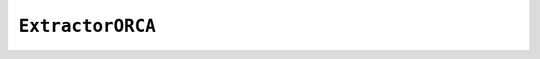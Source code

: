 ``ExtractorORCA``
=================

.. autoapiclass:: reptar.extractors.ExtractorORCA
    :members:
